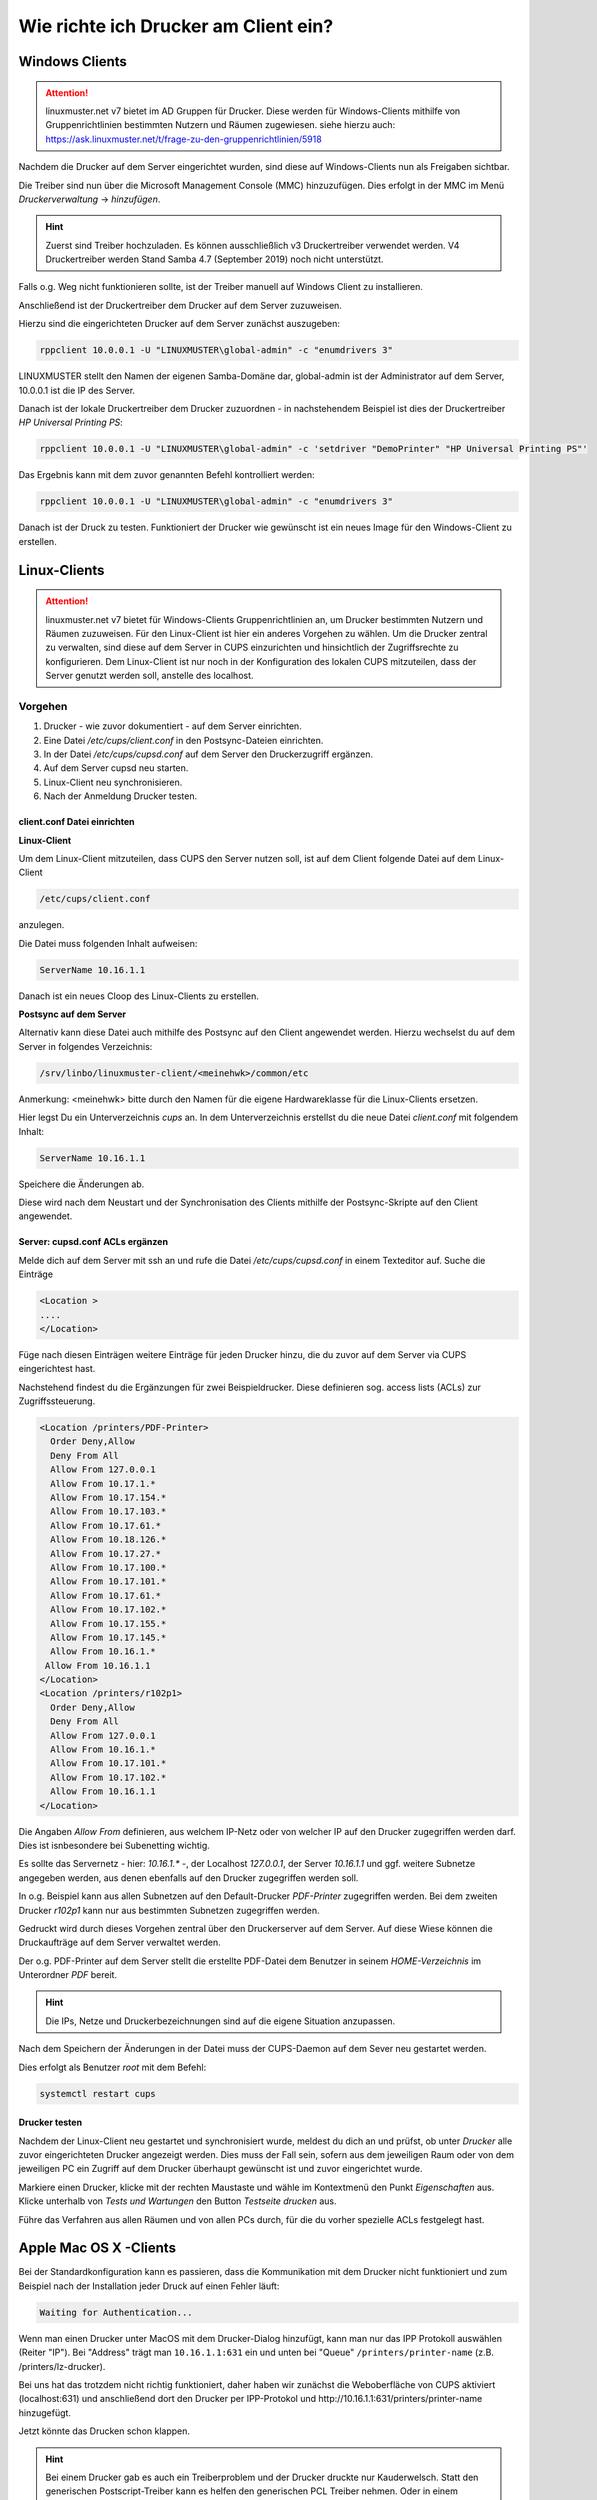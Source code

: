 Wie richte ich Drucker am Client ein?
=====================================

Windows Clients
---------------

.. attention::

   linuxmuster.net v7 bietet im AD Gruppen für Drucker. Diese werden für Windows-Clients mithilfe von 
   Gruppenrichtlinien bestimmten Nutzern und Räumen zugewiesen. 
   siehe hierzu auch: https://ask.linuxmuster.net/t/frage-zu-den-gruppenrichtlinien/5918

Nachdem die Drucker auf dem Server eingerichtet wurden, sind diese auf Windows-Clients nun als Freigaben sichtbar.

.. image:: media/14-printer-share-windows.png
   :alt: Windows: Printer-Share
   :align: center

Die Treiber sind nun über die Microsoft Management Console (MMC) hinzuzufügen.
Dies erfolgt in der MMC im Menü `Druckerverwaltung` -> `hinzufügen`. 

.. hint::
   Zuerst sind Treiber hochzuladen. Es können ausschließlich v3 Druckertreiber verwendet werden. V4 Druckertreiber 
   werden Stand Samba 4.7 (September 2019) noch nicht unterstützt.

Falls o.g. Weg nicht funktionieren sollte, ist der Treiber manuell auf Windows Client zu installieren. 

Anschließend ist der Druckertreiber dem Drucker auf dem Server zuzuweisen.

Hierzu sind die eingerichteten Drucker auf dem Server zunächst auszugeben:

.. code::

   rppclient 10.0.0.1 -U "LINUXMUSTER\global-admin" -c "enumdrivers 3"

LINUXMUSTER stellt den Namen der eigenen Samba-Domäne dar, global-admin ist der Administrator auf dem Server, 
10.0.0.1 ist die IP des Server.

Danach ist der lokale Druckertreiber dem Drucker zuzuordnen - in nachstehendem Beispiel ist dies
der Druckertreiber `HP Universal Printing PS`:


.. code::

   rppclient 10.0.0.1 -U "LINUXMUSTER\global-admin" -c 'setdriver "DemoPrinter" "HP Universal Printing PS"'

Das Ergebnis kann mit dem zuvor genannten Befehl kontrolliert werden:

.. code::

   rppclient 10.0.0.1 -U "LINUXMUSTER\global-admin" -c "enumdrivers 3"

Danach ist der Druck zu testen. Funktioniert der Drucker wie gewünscht ist ein neues Image für den Windows-Client zu erstellen.


Linux-Clients
-------------

.. attention::

   linuxmuster.net v7 bietet für Windows-Clients Gruppenrichtlinien an, um Drucker bestimmten Nutzern und 
   Räumen zuzuweisen. 
   Für den Linux-Client ist hier ein anderes Vorgehen zu wählen. Um die Drucker zentral zu verwalten, sind
   diese auf dem Server in CUPS einzurichten und hinsichtlich der Zugriffsrechte zu konfigurieren. 
   Dem Linux-Client ist nur noch in der Konfiguration des lokalen CUPS mitzuteilen, dass der Server 
   genutzt werden soll, anstelle des localhost. 


Vorgehen
^^^^^^^^

1. Drucker - wie zuvor dokumentiert - auf dem Server einrichten.
2. Eine Datei `/etc/cups/client.conf` in den Postsync-Dateien einrichten.
3. In der Datei `/etc/cups/cupsd.conf` auf dem Server den Druckerzugriff ergänzen.
4. Auf dem Server cupsd neu starten.
5. Linux-Client neu synchronisieren.
6. Nach der Anmeldung Drucker testen.

client.conf Datei einrichten
""""""""""""""""""""""""""""

**Linux-Client**

Um dem Linux-Client mitzuteilen, dass CUPS den Server nutzen soll, ist auf dem Client folgende Datei auf dem Linux-Client 

.. code::

  /etc/cups/client.conf

anzulegen.

Die Datei muss folgenden Inhalt aufweisen:

.. code::

  ServerName 10.16.1.1

Danach ist ein neues Cloop des Linux-Clients zu erstellen.

**Postsync auf dem Server**

Alternativ kann diese Datei auch mithilfe des Postsync auf den Client angewendet werden.
Hierzu wechselst du auf dem Server in folgendes Verzeichnis:

.. code::

  /srv/linbo/linuxmuster-client/<meinehwk>/common/etc

Anmerkung: <meinehwk> bitte durch den Namen für die eigene Hardwareklasse für die Linux-Clients ersetzen.

Hier legst Du ein Unterverzeichnis `cups` an. In dem Unterverzeichnis erstellst du die neue Datei 
`client.conf` mit folgendem Inhalt:

.. code::

  ServerName 10.16.1.1

Speichere die Änderungen ab.

Diese wird nach dem Neustart und der Synchronisation des Clients mithilfe der Postsync-Skripte auf den Client angewendet.

Server: cupsd.conf ACLs ergänzen
""""""""""""""""""""""""""""""""

Melde dich auf dem Server mit ssh an und rufe die Datei `/etc/cups/cupsd.conf` in einem Texteditor auf.
Suche die Einträge 

.. code::

  <Location >
  ....
  </Location>

Füge nach diesen Einträgen weitere Einträge für jeden Drucker hinzu, die du zuvor auf dem Server via CUPS eingerichtest hast.

Nachstehend findest du die Ergänzungen für zwei Beispieldrucker. Diese definieren sog. access lists (ACLs) zur Zugriffssteuerung. 

.. code::

  <Location /printers/PDF-Printer>
    Order Deny,Allow
    Deny From All
    Allow From 127.0.0.1
    Allow From 10.17.1.*
    Allow From 10.17.154.*
    Allow From 10.17.103.*
    Allow From 10.17.61.*
    Allow From 10.18.126.*
    Allow From 10.17.27.*
    Allow From 10.17.100.*
    Allow From 10.17.101.*
    Allow From 10.17.61.*
    Allow From 10.17.102.*
    Allow From 10.17.155.*
    Allow From 10.17.145.*
    Allow From 10.16.1.*
   Allow From 10.16.1.1
  </Location>
  <Location /printers/r102p1>
    Order Deny,Allow
    Deny From All
    Allow From 127.0.0.1
    Allow From 10.16.1.*
    Allow From 10.17.101.*
    Allow From 10.17.102.*
    Allow From 10.16.1.1
  </Location>

Die Angaben `Allow From` definieren, aus welchem IP-Netz oder von welcher IP auf den Drucker zugegriffen werden darf. Dies ist isnbesondere bei Subenetting wichtig.

Es sollte das Servernetz - hier: `10.16.1.*` -, der Localhost `127.0.0.1`, der Server `10.16.1.1` und ggf. weitere Subnetze angegeben werden, aus denen ebenfalls auf den Drucker zugegriffen werden soll.

In o.g. Beispiel kann aus allen Subnetzen auf den Default-Drucker `PDF-Printer` zugegriffen werden. Bei dem zweiten Drucker `r102p1` kann nur aus bestimmten Subnetzen zugegriffen werden.

Gedruckt wird durch dieses Vorgehen zentral über den Druckerserver auf dem Server. Auf diese Wiese können die Druckaufträge auf dem Server verwaltet werden.

Der o.g. PDF-Printer auf dem Server stellt die erstellte PDF-Datei dem Benutzer in seinem `HOME-Verzeichnis` im Unterordner `PDF` bereit.  

.. hint::

   Die IPs, Netze und Druckerbezeichnungen sind auf die eigene Situation anzupassen.

Nach dem Speichern der Änderungen in der Datei muss der CUPS-Daemon auf dem Sever neu gestartet werden.

Dies erfolgt als Benutzer `root` mit dem Befehl: 

.. code::

  systemctl restart cups

Drucker testen
""""""""""""""

Nachdem der Linux-Client neu gestartet und synchronisiert wurde, meldest du dich an und prüfst, ob unter `Drucker` alle zuvor eingerichteten Drucker angezeigt werden. Dies muss der Fall sein, sofern aus dem jeweiligen Raum oder von dem jeweiligen PC ein Zugriff auf dem Drucker überhaupt gewünscht ist und zuvor eingerichtet wurde.

Markiere einen Drucker, klicke mit der rechten Maustaste und wähle im Kontextmenü den Punkt `Eigenschaften` aus. 
Klicke unterhalb von `Tests und Wartungen` den Button `Testseite drucken` aus. 

Führe das Verfahren aus allen Räumen und von allen PCs durch, für die du vorher spezielle ACLs festgelegt hast.

Apple Mac OS X -Clients
------------------------

Bei der Standardkonfiguration kann es passieren, dass die Kommunikation mit dem Drucker nicht funktioniert und zum Beispiel nach der Installation jeder Druck auf einen Fehler läuft:

.. code::

  Waiting for Authentication...

Wenn man einen Drucker unter MacOS mit dem Drucker-Dialog hinzufügt, kann man nur das IPP Protokoll auswählen (Reiter "IP"). 
Bei "Address" trägt man ``10.16.1.1:631`` ein und unten bei "Queue" ``/printers/printer-name`` (z.B. /printers/lz-drucker).

Bei uns hat das trotzdem nicht richtig funktioniert, daher haben wir zunächst die Weboberfläche von CUPS aktiviert (localhost:631) und anschließend dort den Drucker per IPP-Protokol und http://10.16.1.1:631/printers/printer-name hinzugefügt.

Jetzt könnte das Drucken schon klappen.

.. hint::

   Bei einem Drucker gab es auch ein Treiberproblem und der Drucker druckte nur Kauderwelsch.  Statt den generischen Postscript-Treiber kann es helfen den generischen PCL Treiber nehmen. Oder in einem anderen Fall half nur die Installation der Originaltreiber (in dem Fall von Kyocera).

.. hint::

   Ein ähnliches Problem mit dem Drucker und MacOS X siehe https://ask.linuxmuster.net/t/mac-os-x-clients-an-cups/1176

